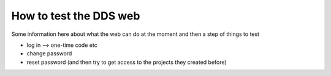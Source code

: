 .. _web:

=======================
How to test the DDS web
=======================

Some information here about what the web can do at the moment and then a step of things to test

* log in --> one-time code etc
* change password
* reset password (and then try to get access to the projects they created before)